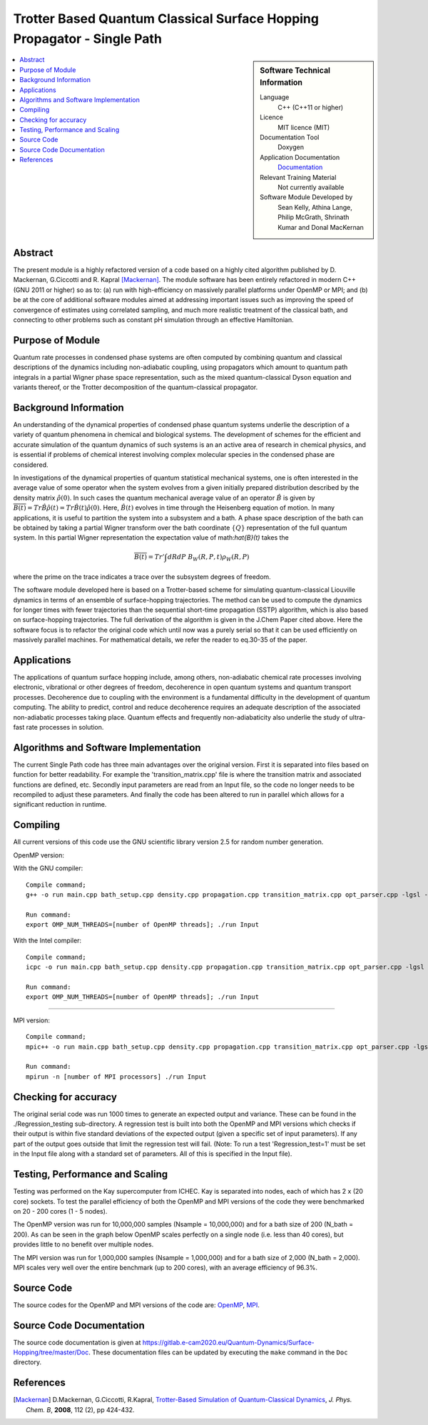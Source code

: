.. _SinglePath:

#######################################################################
Trotter Based Quantum Classical Surface Hopping Propagator - Single Path
#######################################################################

..  sidebar:: Software Technical Information

  Language
    C++ (C++11 or higher)

  Licence
    MIT licence (MIT)

  Documentation Tool
    Doxygen
    
  Application Documentation
    `Documentation <https://gitlab.e-cam2020.eu/Quantum-Dynamics/Surface-Hopping/blob/master/Doc/html/index.html>`_

  Relevant Training Material
    Not currently available   

  Software Module Developed by
    Sean Kelly, Athina Lange, Philip McGrath, Shrinath Kumar and Donal MacKernan

..  contents:: :local:

Abstract
________
The present module is a highly refactored version of a code based on a highly cited algorithm published by 
D. Mackernan, G.Ciccotti and R. Kapral [Mackernan]_.  
The module software has been entirely refactored in modern C++ (GNU 2011 or higher) so as to: (a) run with high-efficiency on massively parallel platforms 
under OpenMP or MPI; and (b) be at the core of additional software modules aimed at addressing important issues such as improving the speed of convergence of 
estimates using correlated sampling, and much more realistic treatment of the classical bath, and connecting to other problems such as constant pH simulation 
through an effective Hamiltonian.

Purpose of Module
_________________
Quantum rate processes in condensed phase systems are
often computed by combining quantum and classical descriptions of
the dynamics including non-adiabatic coupling, using propagators which
amount to quantum path integrals in a partial Wigner phase space representation, such as
the mixed quantum-classical Dyson equation and variants thereof, or the Trotter decomposition of the quantum-classical propagator.  


Background Information
______________________
An understanding of the dynamical properties of condensed phase
quantum systems underlie the description of a variety of quantum
phenomena in chemical and biological systems. 
The development of schemes for the efficient and
accurate simulation of the quantum dynamics of such systems is an
an active area of research in chemical physics, and is essential 
if problems of chemical interest involving
complex molecular species in the condensed phase are considered.

In investigations of the dynamical properties of quantum
statistical mechanical systems, one is often interested in the
average value of some operator when the system evolves from a
given initially prepared distribution described by the density
matrix :math:`\hat{\rho}(0)`. In such cases the quantum mechanical
average value of an operator :math:`\hat{B}` is given by
:math:`\overline{B(t)}= Tr \hat{B} \hat{\rho}(t)= Tr\hat{B}(t) \hat{\rho}(0)`. Here,
:math:`\hat{B}(t)` evolves in time through the Heisenberg equation of motion.
In many applications, it is useful to partition the system into a subsystem and
a bath. A phase space description of the bath can be obtained by
taking a partial Wigner transform over the bath coordinate :math:`\{Q\}` representation
of the full quantum system. In this partial Wigner representation the expectation value of math:`\hat{B}(t)` takes the

.. math::
   \overline{B(t)}=  Tr' \int dR dP\;  {B}_W(R,P,t) {\rho}_W(R,P)

where the prime on the trace indicates a trace over the subsystem
degrees of freedom. 

The software module developed here is based on a Trotter-based scheme for simulating
quantum-classical Liouville dynamics in terms of an ensemble of surface-hopping trajectories. The method can be used to compute the dynamics for longer times with fewer trajectories than the
sequential short-time propagation (SSTP) algorithm, which is also based on surface-hopping trajectories. The full derivation of the algorithm is given in the J.Chem Paper cited above. Here the software focus is to refactor the original code which until now was a purely serial so that it can be used efficiently on massively parallel machines. For mathematical details, we refer the reader to eq.30-35 of the paper.

Applications
____________
The applications of quantum surface hopping include, among others, non-adiabatic chemical rate processes
involving electronic, vibrational or other degrees of freedom, decoherence in open quantum systems and quantum transport
processes. Decoherence due to coupling with the environment is a fundamental difficulty in the development of quantum computing. The ability
to predict, control and reduce decoherence requires an adequate description of the associated non-adiabatic processes taking place.
Quantum effects and frequently non-adiabaticity also underlie the study of ultra-fast rate processes in solution.


Algorithms and Software Implementation
______________________________________
The current Single Path code has three main advantages over the original version. First it is separated into files based on function for better readability.
For example the 'transition_matrix.cpp' file is where the transition matrix and associated functions are defined, etc. Secondly input parameters are read from
an Input file, so the code no longer needs to be recompiled to adjust these parameters. And finally the code has been altered to run in parallel which allows for 
a significant reduction in runtime.


Compiling
_________
All current versions of this code use the GNU scientific library version 2.5 for random number generation.

OpenMP version:

With the GNU compiler:

::

	Compile command;
	g++ -o run main.cpp bath_setup.cpp density.cpp propagation.cpp transition_matrix.cpp opt_parser.cpp -lgsl -lgslcblas -lm -fopenmp -std=c++11

	Run command:
	export OMP_NUM_THREADS=[number of OpenMP threads]; ./run Input


With the Intel compiler:

::

	Compile command;
	icpc -o run main.cpp bath_setup.cpp density.cpp propagation.cpp transition_matrix.cpp opt_parser.cpp -lgsl -lgslcblas -lm -qopenmp -std=c++11

	Run command:
	export OMP_NUM_THREADS=[number of OpenMP threads]; ./run Input

-----------------------------------

MPI version:

::

	Compile command;
	mpic++ -o run main.cpp bath_setup.cpp density.cpp propagation.cpp transition_matrix.cpp opt_parser.cpp -lgsl -lgslcblas -lm -std=c++11

	Run command:
	mpirun -n [number of MPI processors] ./run Input



Checking for accuracy
_____________________
The original serial code was run 1000 times to generate an expected output and variance. These can be found in the ./Regression_testing sub-directory. 
A regression test is built into both the OpenMP and MPI versions which checks if their output is within five standard deviations
of the expected output (given a specific set of input parameters). If any part of the output goes outside that limit the regression test will fail. 
(Note: To run a test 'Regression_test=1' must be set in the Input file along with a standard set of parameters. All of this is specified in the Input file).


Testing, Performance and Scaling
________________________________
Testing was performed on the Kay supercomputer from ICHEC. Kay is separated into nodes, each of which has 2 x (20 core) sockets. To test the parallel efficiency of both the OpenMP and MPI versions
of the code they were benchmarked on 20 - 200 cores (1 - 5 nodes).

The OpenMP version was run for 10,000,000 samples (Nsample = 10,000,000) and for a bath size of 200 (N_bath = 200). As can be seen in the graph below OpenMP scales perfectly on a single node (i.e. less than 40 cores), but provides little to no benefit over multiple nodes.

.. image:: ./OpenMP_Benchmark.png
   :align: center

The MPI version was run for 1,000,000 samples (Nsample = 1,000,000) and for a bath size of 2,000 (N_bath = 2,000). 
MPI scales very well over the entire benchmark (up to 200 cores), with an average efficiency of 96.3%.
   
.. image:: ./MPI_Benchmark.png
   :align: center

Source Code
___________

The source codes for the OpenMP and MPI versions of the code are: 
`OpenMP <https://gitlab.e-cam2020.eu/Quantum-Dynamics/Surface-Hopping/tree/master/Code_Parallel_Omp>`_, 
`MPI <https://gitlab.e-cam2020.eu/Quantum-Dynamics/Surface-Hopping/tree/master/Code_Parallel_MPI>`_.


Source Code Documentation
_________________________

The source code documentation is given at https://gitlab.e-cam2020.eu/Quantum-Dynamics/Surface-Hopping/tree/master/Doc.
These documentation files can be updated by executing the ``make`` command in the ``Doc`` directory.


References
__________

.. [Mackernan] D.Mackernan, G.Ciccotti, R.Kapral, `Trotter-Based Simulation of Quantum-Classical Dynamics`_, *J. Phys. Chem. B*, **2008**, 112 (2), pp 424-432.

.. _Trotter-Based Simulation of Quantum-Classical Dynamics: http://dx.doi.org/10.1021/jp0761416